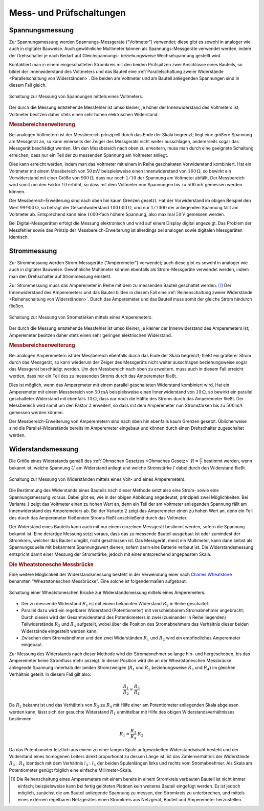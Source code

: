 .. _Mess- und Prüfschaltungen:

Mess- und Prüfschaltungen
=========================

.. index:: Spannungsmessung
.. _Spannungsmessung:

Spannungsmessung
----------------

Zur Spannungsmessung werden Spannungs-Messgeräte ("Voltmeter") verwendet; diese
gibt es sowohl in analoger wie auch in digitaler Bauweise. Auch gewöhnliche
Multimeter können als Spannungs-Messgeräte verwendet werden, indem der
Drehschalter je nach Bedarf auf Gleichspannungs- beziehungsweise
Wechselspannung gestellt wird.

.. todo pic

Kontaktiert man in einem eingeschalteten Stromkreis mit den beiden Prüfspitzen
zwei Anschlüsse eines Bauteils, so bildet der Innenwiderstand des Voltmeters und
das Bauteil eine :ref:`Parallelschaltung zweier Widerstände <Parallelschaltung
von Widerständen>`. Die beiden am Voltmeter und am Bauteil anliegenden
Spannungen sind in diesem Fall gleich.

.. figure::
    ../pics/schaltungen/mess-schaltung-spannung.png
    :name:  fig-mess-schaltung-spannung
    :alt:   fig-mess-schaltung-spannung
    :align: center
    :width: 45%

    Schaltung zur Messung von Spannungen mittels eines Voltmeters.

    .. only:: html

        :download:`SVG: Mess-Schaltung (Spannung)
        <../pics/schaltungen/mess-schaltung-stromstaerke.svg>`

Der durch die Messung entstehende Messfehler ist umso kleiner, je höher der
Innenwiderstand des Voltmeters ist; Voltmeter besitzen daher stets einen sehr
hohen elektrischen Widerstand.

.. _Messbereichserweiterung Spannungsmessung:

.. rubric:: Messbereichserweiterung

Bei analogen Voltmetern ist der Messbereich prinzipiell durch das Ende der Skala
begrenzt; liegt eine größere Spannung am Messgerät an, so kann einerseits der
Zeiger des Messgeräts nicht weiter ausschlagen, andererseits sogar das Messgerät
beschädigt werden. Um den Messbereich nach oben zu erweitern, muss man durch
eine geeignete Schaltung erreichen, dass nur ein Teil der zu messenden Spannung
am Voltmeter anliegt.

.. todo pic

Dies kann erreicht werden, indem man das Voltmeter mit einem in Reihe
geschalteten Vorwiderstand kombiniert. Hat ein Voltmeter mit einem Messbereich
von :math:`\unit[50]{mV}` beispielsweise einen Innenwiderstand von
:math:`\unit[100]{\Omega}`, so bewirkt ein Vorwiderstand mit einer Größe von
:math:`\unit[900]{\Omega}`, dass nur noch :math:`1/10` der Spannung am Voltmeter
abfällt. Der Messbereich wird somit um den Faktor :math:`10` erhöht, so dass
mit dem Voltmeter nun Spannungen bis zu :math:`\unit[500]{mV}` gemessen werden
können.

Der Messbereich-Erweiterung sind nach oben hin kaum Grenzen gesetzt. Hat der
Vorwiderstand im obigen Beispiel den Wert :math:`\unit[99\,900]{\Omega}`, so
beträgt der Gesamtwiderstand :math:`\unit[100\,000]{\Omega}`, und nur
:math:`1/1000` der anliegenden Spannung fällt am Voltmeter ab. Entsprechend kann
eine :math:`1000`-fach höhere Spannung, also maximal :math:`\unit[50]{V}`
gemessen werden.

Bei Digital-Messgeräten erfolgt die Messung elektronisch und wird auf einem
Display digital angezeigt. Das Problem der Messfehler sowie das Prinzip der
Messbereich-Erweiterung ist allerdings bei analogen sowie digitalen Messgeräten
identisch.

.. index:: Strommessung
.. _Strommessung:

Strommessung
------------

Zur Strommessung werden Strom-Messgeräte ("Amperemeter") verwendet; auch diese
gibt es sowohl in analoger wie auch in digitaler Bauweise. Gewöhnliche
Multimeter können ebenfalls als Strom-Messgeräte verwendet werden, indem man den
Drehschalter auf Strommessung einstellt.

.. todo pic

Zur Strommessung muss das Amperemeter in Reihe mit dem zu messenden Bauteil
geschaltet werden. [#]_ Der Innenwiderstand des Amperemeters und das Bauteil bilden
in diesem Fall eine :ref:`Reihenschaltung zweier Widerstände <Reihenschaltung
von Widerständen>`. Durch das Amperemeter und das Bauteil muss somit der gleiche
Strom hindurch fließen.

.. figure::
    ../pics/schaltungen/mess-schaltung-stromstaerke.png
    :name:  fig-mess-schaltung-stromstaerke
    :alt:   fig-mess-schaltung-stromstaerke
    :align: center
    :width: 45%

    Schaltung zur Messung von Stromstärken mittels eines Amperemeters.

    .. only:: html

        :download:`SVG: Mess-Schaltung (Stromstärke)
        <../pics/schaltungen/mess-schaltung-stromstaerke.svg>`

Der durch die Messung entstehende Messfehler ist umso kleiner, je kleiner der
Innenwiderstand des Amperemeters ist; Amperemeter besitzen daher stets einen
sehr geringen elektrischen Widerstand.


.. _Messbereichserweiterung Strommessung:

.. rubric:: Messbereichserweiterung

Bei analogen Amperemetern ist der Messbereich ebenfalls durch das Ende der Skala
begrenzt; fließt ein größerer Strom durch das Messgerät, so kann wiederum der
Zeiger des Messgeräts nicht weiter ausschlagen beziehungsweise sogar das
Messgerät beschädigt werden. Um den Messbereich nach oben zu erweitern, muss
auch in diesem Fall erreicht werden, dass nur ein Teil des zu messenden
Stroms durch das Amperemeter fließt.

.. todo pic

Dies ist möglich, wenn das Amperemeter mit einem parallel geschalteten
Widerstand kombiniert wird. Hat ein Amperemeter mit einem Messbereich von
:math:`\unit[50]{mA}` beispielsweise einen Innenwiderstand von
:math:`\unit[10]{\Omega}`, so bewirkt ein parallel geschalteter Widerstand mit
ebenfalls :math:`\unit[10]{\Omega}`, dass nur noch die Hälfte des Stroms durch
das Amperemeter fließt. Der Messbereich wird somit um den Faktor :math:`2`
erweitert, so dass mit dem Amperemeter nun Stromstärken bis zu
:math:`\unit[500]{mA}` gemessen werden können.

Der Messbereich-Erweiterung von Amperemetern sind nach oben hin ebenfalls kaum
Grenzen gesetzt. Üblicherweise sind die Parallel-Widerstände bereits im
Amperemeter eingebaut und können durch einen Drehschalter zugeschaltet werden.

.. todo Poggendorffsches Kompensationsverfahren

.. index:: Widerstandsmessung
.. _Widerstandsmessung:

Widerstandsmessung
------------------

Die Größe eines Widerstands gemäß des :ref:`Ohmschen Gesetzes <Ohmsches Gesetz>`
:math:`R = \frac{U}{I}` bestimmt werden, wenn bekannt ist, welche Spannung
:math:`U` am Widerstand anliegt und welche Stromstärke :math:`I` dabei durch den
Widerstand fließt.

.. figure::
    ../pics/schaltungen/mess-schaltung-widerstand.png
    :name:  fig-mess-schaltung-widerstand
    :alt:   fig-mess-schaltung-widerstand
    :align: center
    :width: 45%

    Schaltung zur Messung von Widerständen mittels eines Volt- und eines
    Amperemeters.

    .. only:: html

        :download:`SVG: Mess-Schaltung (Widerstand)
        <../pics/schaltungen/mess-schaltung-widerstand.svg>`

Die Bestimmung des Widerstands eines Bauteils nach dieser Methode setzt also
eine Strom- sowie eine Spannungsmessung voraus. Dabei gibt es, wie in der obigen
Abbildung angedeutet, prinzipiell zwei Möglichkeiten:  Bei Variante :math:`1`
zeigt das Voltmeter einen zu hohen Wert an, denn ein Teil der am Voltmeter
anliegenden Spannung fällt am Innenwiderstand des Amperemeters ab. Bei der
Variante :math:`2` zeigt das Amperemeter einen zu hohen Wert an, denn ein Teil
des durch das Amperemeter fließenden Stroms fließt anschließend durch das
Voltmeter.

Der Widerstand eines Bauteils kann auch mit nur einem einzelnen Messgerät
bestimmt werden, sofern die Spannung bekannt ist. Eine derartige Messung setzt
voraus, dass das zu messende Bauteil ausgebaut ist oder zumindest der
Stromkreis, welcher das Bauteil umgibt, nicht geschlossen ist. Das Messgerät,
meist ein Multimeter, kann dann selbst als Spannungsquelle mit bekanntem
Spannungswert dienen, sofern darin eine Batterie verbaut ist. Die
Widerstandsmessung entspricht damit einer Messung der Stromstärke, jedoch mit
einer entsprechend angepassten Skala.

.. index:: Wheatstonesche Messbrücke
.. _Wheatstonesche Messbrücke:
.. _Die Wheatstonesche Messbrücke:

.. rubric:: Die Wheatstonesche Messbrücke

Eine weitere Möglichkeit der Widerstandsmessung besteht in der Verwendung einer
nach `Charles Wheatstone <https://de.wikipedia.org/wiki/Wheatstone>`__ benannten
"Wheatstoneschen Messbrücke". Eine solche ist folgendermaßen aufgebaut:

.. figure::
    ../pics/schaltungen/wheatstonesche-brueckenschaltung.png
    :name:  fig-wheatstonesche-messbruecke
    :alt:   fig-wheatstonesche-messbruecke
    :align: center
    :width: 55%

    Schaltung einer Wheatstoneschen Brücke zur Widerstandsmessung mittels eines
    Amperemeters.

    .. only:: html

        :download:`SVG: Wheatstonesche Messbrücke
        <../pics/schaltungen/wheatstonesche-brueckenschaltung.svg>`


- Der zu messende Widerstand :math:`R_1` ist mit einem bekannten Widerstand
  :math:`R_2` in Reihe geschaltet.
- Parallel dazu wird ein regelbarer Widerstand (Potentiometer) mit
  verschiebbarem Stromabnehmer angebracht; Durch diesen wird der
  Gesamtwiderstand des Potentiometers in zwei (zueinander in Reihe liegenden)
  Teilwiderstände :math:`R_3` und :math:`R_4` aufgeteilt, wobei über die
  Position des Stromabnehmers das Verhältnis dieser beiden Widerstände
  eingestellt werden kann.
- Zwischen dem Stromabnehmer und den zwei Widerständen :math:`R_1` und
  :math:`R_2` wird ein empfindliches Amperemeter eingebaut.

Zur Messung des Widerstands nach dieser Methode wird der Stromabnehmer so lange
hin- und hergeschoben, bis das Amperemeter keine Stromfluss mehr anzeigt. In
dieser Position wird die an der Wheatstoneschen Messbrücke anliegende Spannung
innerhalb der beiden Stromzweigen (:math:`R_1` und :math:`R_2` beziehungsweise
:math:`R_3` und :math:`R_4)` im gleichen Verhältnis geteilt. In diesem Fall gilt
also:

.. math::

    \frac{R_1}{R_2} = \frac{R_3}{R_4}

Da :math:`R_2` bekannt ist und das Verhältnis von :math:`R_3` zu :math:`R_4` mit
Hilfe einer am Potentiometer anliegenden Skala abgelesen werden kann, lässt sich
der gesuchte Widerstand :math:`R_1` unmittelbar mit Hilfe des obigen
Widerstandsverhältnisses bestimmen:

.. math::

    R_1 =\frac{R_3}{R_4} \cdot R_2

Da das Potentiometer letztlich aus einem zu einer langen Spule aufgewickelten
Widerstandsdraht besteht und der Widerstand eines homogenen Leiters direkt
proportional zu dessen Länge ist, ist das Zahlenverhältnis der Widerstände
:math:`R_3 : R_4` identisch mit dem Verhältnis :math:`l_3 : l_4` der beiden
Spulenlängen links und rechts vom Stromabnehmer. Als Skala am Potentiometer
genügt folglich eine einfache Millimeter-Skala.


.. raw:: html

    <hr />

.. only:: html

    .. rubric:: Anmerkungen:

.. [#] Die Reihenschaltung eines Amperemeters mit einem bereits in einem
    Stromkreis verbauten Bauteil ist nicht immer einfach; beispielsweise kann
    bei fertig gelöteten Platinen kein weiteres Bauteil eingefügt werden. Es ist
    jedoch möglich, zunächst die am Bauteil anliegende Spannung zu messen, den
    Stromkreis zu unterbrechen, und mittels eines externen regelbaren
    Netzgerätes einen Stromkreis aus Netzgerät, Bauteil und Amperemeter
    herzustellen.
